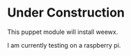 * Under Construction

This puppet module will install weewx.

I am currently testing on a raspberry pi.
